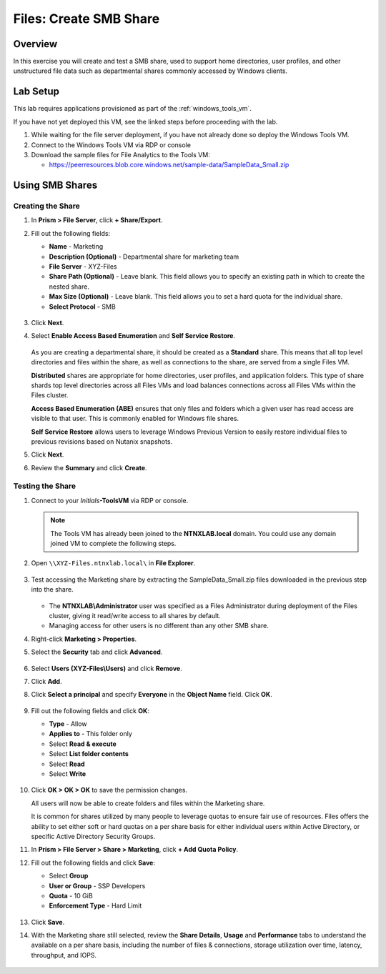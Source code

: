 .. _files_smb_share:

----------------------------
Files: Create SMB Share
----------------------------

Overview
++++++++

In this exercise you will create and test a SMB share, used to support home directories, user profiles, and other unstructured file data such as departmental shares commonly accessed by Windows clients.

Lab Setup
+++++++++

This lab requires applications provisioned as part of the :ref:`windows_tools_vm`.

If you have not yet deployed this VM, see the linked steps before proceeding with the lab.

#. While waiting for the file server deployment, if you have not already done so deploy the Windows Tools VM.

#. Connect to the Windows Tools VM via RDP or console

#. Download the sample files for File Analytics to the Tools VM:

   - `https://peerresources.blob.core.windows.net/sample-data/SampleData_Small.zip <https://peerresources.blob.core.windows.net/sample-data/SampleData_Small.zip>`_

Using SMB Shares
++++++++++++++++

Creating the Share
..................

#. In **Prism > File Server**, click **+ Share/Export**.

#. Fill out the following fields:

   - **Name** - Marketing
   - **Description (Optional)** - Departmental share for marketing team
   - **File Server** - XYZ-Files
   - **Share Path (Optional)** - Leave blank. This field allows you to specify an existing path in which to create the nested share.
   - **Max Size (Optional)** - Leave blank. This field allows you to set a hard quota for the individual share.
   - **Select Protocol** - SMB

   .. figure:: images/14.png

#. Click **Next**.

#. Select **Enable Access Based Enumeration** and **Self Service Restore**.

   .. figure:: images/15.png

   As you are creating a departmental share, it should be created as a **Standard** share. This means that all top level directories and files within the share, as well as connections to the share, are served from a single Files VM.

   **Distributed** shares are appropriate for home directories, user profiles, and application folders. This type of share shards top level directories across all Files VMs and load balances connections across all Files VMs within the Files cluster.

   **Access Based Enumeration (ABE)** ensures that only files and folders which a given user has read access are visible to that user. This is commonly enabled for Windows file shares.

   **Self Service Restore** allows users to leverage Windows Previous Version to easily restore individual files to previous revisions based on Nutanix snapshots.

#. Click **Next**.

#. Review the **Summary** and click **Create**.

   .. figure:: images/16.png

Testing the Share
.................

#. Connect to your *Initials*\ **-ToolsVM** via RDP or console.

   .. note::

     The Tools VM has already been joined to the **NTNXLAB.local** domain. You could use any domain joined VM to complete the following steps.

#. Open ``\\XYZ-Files.ntnxlab.local\`` in **File Explorer**.

   .. figure:: images/17.png

#. Test accessing the Marketing share by extracting the SampleData_Small.zip files downloaded in the previous step into the share.

   .. figure:: images/18.png

   - The **NTNXLAB\\Administrator** user was specified as a Files Administrator during deployment of the Files cluster, giving it read/write access to all shares by default.
   - Managing access for other users is no different than any other SMB share.

#. Right-click **Marketing > Properties**.

#. Select the **Security** tab and click **Advanced**.

   .. figure:: images/19.png

#. Select **Users (XYZ-Files\\Users)** and click **Remove**.

#. Click **Add**.

#. Click **Select a principal** and specify **Everyone** in the **Object Name** field. Click **OK**.

   .. figure:: images/20.png

#. Fill out the following fields and click **OK**:

   - **Type** - Allow
   - **Applies to** - This folder only
   - Select **Read & execute**
   - Select **List folder contents**
   - Select **Read**
   - Select **Write**

   .. figure:: images/21.png

#. Click **OK > OK > OK** to save the permission changes.

   All users will now be able to create folders and files within the Marketing share.

   It is common for shares utilized by many people to leverage quotas to ensure fair use of resources. Files offers the ability to set either soft or hard quotas on a per share basis for either individual users within Active Directory, or specific Active Directory Security Groups.

#. In **Prism > File Server > Share > Marketing**, click **+ Add Quota Policy**.

#. Fill out the following fields and click **Save**:

   - Select **Group**
   - **User or Group** - SSP Developers
   - **Quota** - 10 GiB
   - **Enforcement Type** - Hard Limit

   .. figure:: images/22.png

#. Click **Save**.

#. With the Marketing share still selected, review the **Share Details**, **Usage** and **Performance** tabs to understand the available on a per share basis, including the number of files & connections, storage utilization over time, latency, throughput, and IOPS.

   .. figure:: images/23.png
